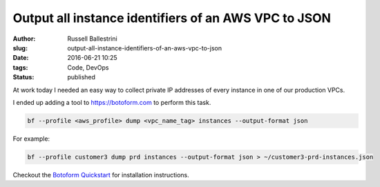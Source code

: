 Output all instance identifiers of an AWS VPC to JSON
=====================================================

:author: Russell Ballestrini
:slug: output-all-instance-identifiers-of-an-aws-vpc-to-json
:date: 2016-06-21 10:25
:tags: Code, DevOps
:status: published

At work today I needed an easy way to collect private IP addresses of every instance in one of our production VPCs.

I ended up adding a tool to https://botoform.com to perform this task.

.. code-block:: bash

  bf --profile <aws_profile> dump <vpc_name_tag> instances --output-format json

For example:

.. code-block:: bash

  bf --profile customer3 dump prd instances --output-format json > ~/customer3-prd-instances.json

Checkout the `Botoform Quickstart <https://botoform.readthedocs.io/en/latest/guides/quickstart.html>`_
for installation instructions.

